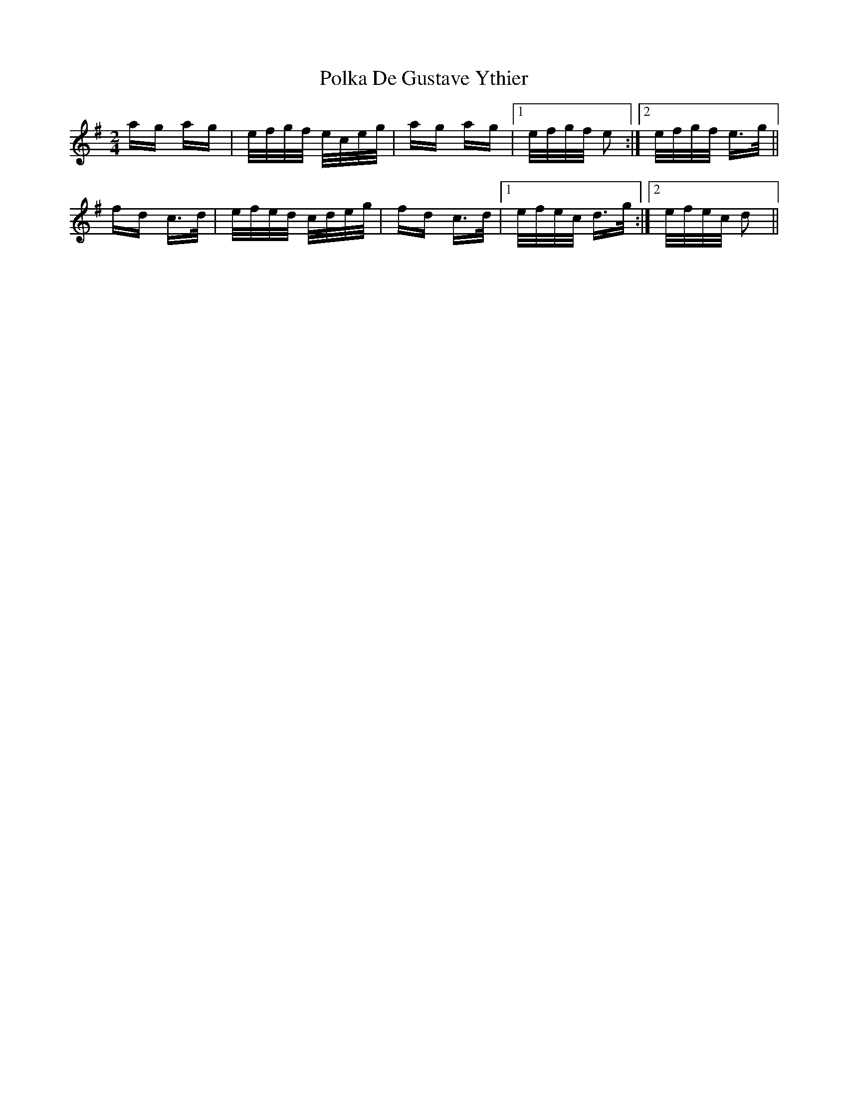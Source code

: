 X: 32707
T: Polka De Gustave Ythier
R: polka
M: 2/4
K: Dmixolydian
ag ag|e/f/g/f/ e/c/e/g/|ag ag|1 e/f/g/f/ e2:|2 e/f/g/f/ e>g||
fd c>d|e/f/e/d/ c/d/e/g/|fd c>d|1 e/f/e/c/ d>g:|2 e/f/e/c/ d2||

